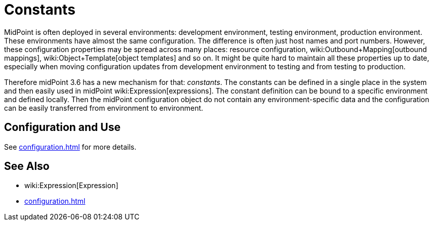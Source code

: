 = Constants
:page-wiki-name: Constants
:page-wiki-metadata-create-user: semancik
:page-wiki-metadata-create-date: 2017-05-16T10:28:58.038+02:00
:page-wiki-metadata-modify-user: semancik
:page-wiki-metadata-modify-date: 2017-05-16T10:37:25.198+02:00
:page-since: "3.6"
:page-midpoint-feature: true
:page-alias: { "parent" : "/midpoint/features/current/" }
:page-upkeep-status: yellow

MidPoint is often deployed in several environments: development environment, testing environment, production environment.
These environments have almost the same configuration.
The difference is often just host names and port numbers.
However, these configuration properties may be spread across many places: resource configuration, wiki:Outbound+Mapping[outbound mappings], wiki:Object+Template[object templates] and so on.
It might be quite hard to maintain all these properties up to date, especially when moving configuration updates from development environment to testing and from testing to production.

Therefore midPoint 3.6 has a new mechanism for that: _constants_. The constants can be defined in a single place in the system and then easily used in midPoint wiki:Expression[expressions]. The constant definition can be bound to a specific environment and defined locally.
Then the midPoint configuration object do not contain any environment-specific data and the configuration can be easily transferred from environment to environment.


== Configuration and Use

See xref:configuration.adoc[] for more details.


== See Also

* wiki:Expression[Expression]

* xref:configuration.adoc[]
